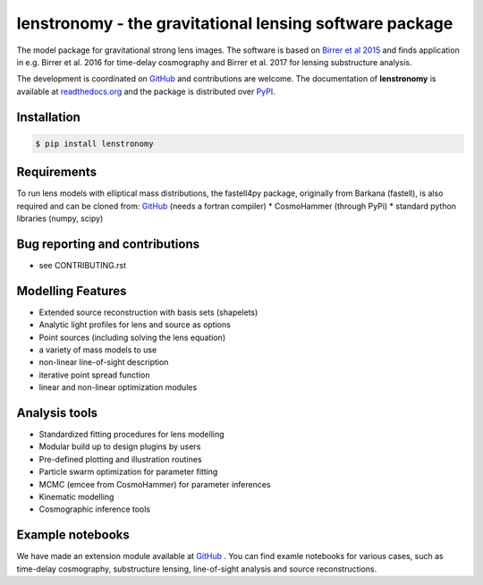 =============================
lenstronomy - the gravitational lensing software package
=============================

.. image:: https://badge.fury.io/py/lenstronomy.png
    :target: http://badge.fury.io/py/lenstronomy

.. image:: https://travis-ci.org/sibirrer/lenstronomy.png?branch=master
        :target: https://travis-ci.org/sibirrer/lenstronomy

.. image:: https://readthedocs.org/projects/lenstronomy/badge/?version=latest
        :target: http://lenstronomy.readthedocs.io/en/latest/?badge=latest
        :alt: Documentation Status

.. image:: https://coveralls.io/repos/github/sibirrer/lenstronomy/badge.svg?branch=master
        :target: https://coveralls.io/github/sibirrer/lenstronomy?branch=master

.. image:: https://img.shields.io/badge/license-MIT-blue.svg?style=flat
    :target: https://github.com/sibirrer/lenstronomy/blob/master/LICENSE


The model package for gravitational strong lens images.
The software is based on `Birrer et al 2015 <http://adsabs.harvard.edu/abs/2015ApJ...813..102B>`__  and finds application in
e.g. Birrer et al. 2016 for time-delay cosmography and Birrer et al. 2017 for lensing substructure analysis.


The development is coordinated on `GitHub <http://github.com/sibirrer/lenstronomy>`__ and contributions are welcome.
The documentation of **lenstronomy** is available at `readthedocs.org <http://lenstronomy.readthedocs.org/>`__ and
the package is distributed over `PyPI <https://pypi.python.org/pypi/lenstronomy>`__.



Installation
--------

.. code-block:: bash

    $ pip install lenstronomy


Requirements
-------
To run lens models with elliptical mass distributions, the fastell4py package, originally from Barkana (fastell),
is also required and can be cloned from: `GitHub <http://github/sibirrer/fastell4py>`__ (needs a fortran compiler)
* CosmoHammer (through PyPi)
* standard python libraries (numpy, scipy)


Bug reporting and contributions
-------
* see CONTRIBUTING.rst


Modelling Features
--------

* Extended source reconstruction with basis sets (shapelets)
* Analytic light profiles for lens and source as options
* Point sources (including solving the lens equation)
* a variety of mass models to use
* non-linear line-of-sight description
* iterative point spread function
* linear and non-linear optimization modules



Analysis tools
-------
* Standardized fitting procedures for lens modelling
* Modular build up to design plugins by users
* Pre-defined plotting and illustration routines
* Particle swarm optimization for parameter fitting
* MCMC (emcee from CosmoHammer) for parameter inferences
* Kinematic modelling
* Cosmographic inference tools



Example notebooks
------
We have made an extension module available at `GitHub <http://github.com/sibirrer/lenstronomy_extensions>`__ .
You can find examle notebooks for various cases, such as time-delay cosmography, substructure lensing,
line-of-sight analysis and source reconstructions.
